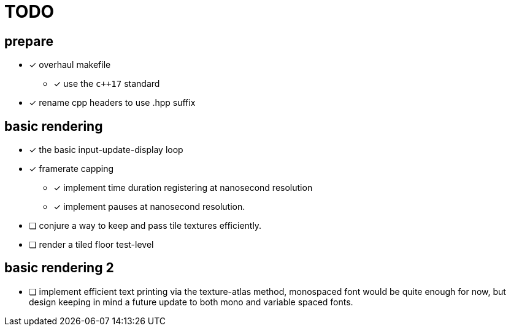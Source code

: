 = TODO

== prepare
* [x] overhaul makefile
** [x] use the `c++17` standard
* [x] rename cpp headers to use .hpp suffix

== basic rendering
* [x] the basic input-update-display loop
* [x] framerate capping
** [x] implement time duration registering at nanosecond resolution
** [x] implement pauses at nanosecond resolution.
* [ ] conjure a way to keep and pass tile textures efficiently.
* [ ] render a tiled floor test-level

== basic rendering 2
* [ ] implement efficient text printing via the texture-atlas method, monospaced font would be quite enough for now, but design keeping in mind a future update to both mono and variable spaced fonts.
